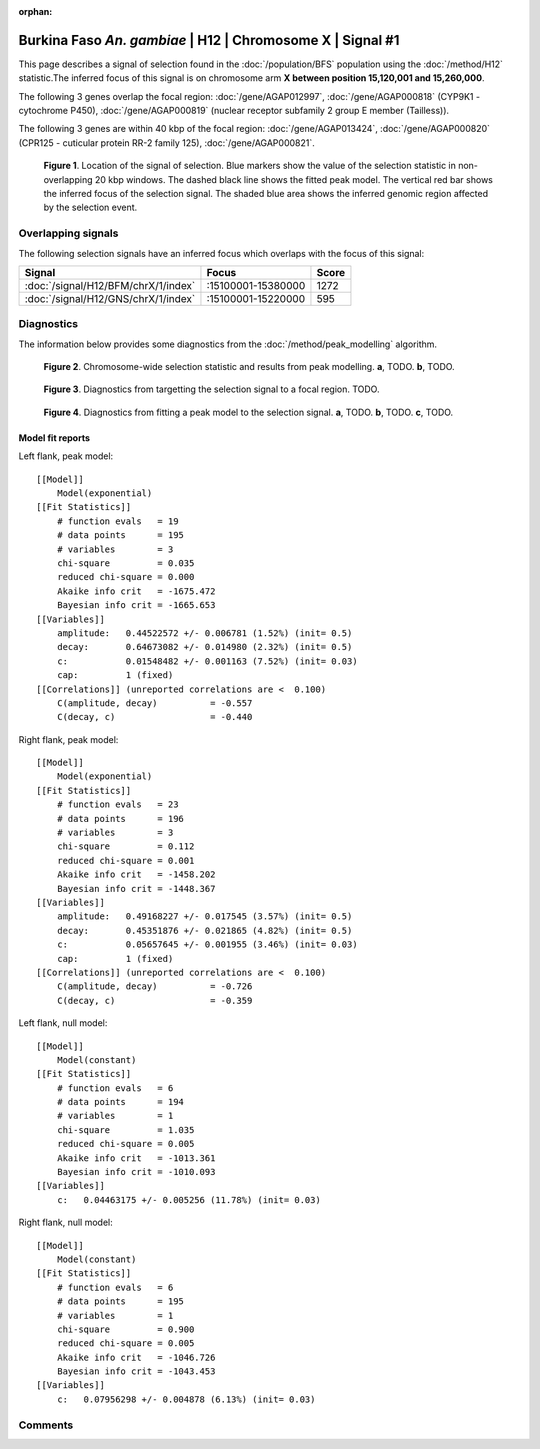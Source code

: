 :orphan:

Burkina Faso *An. gambiae* | H12 | Chromosome X | Signal #1
================================================================================



This page describes a signal of selection found in the
:doc:`/population/BFS` population using the
:doc:`/method/H12` statistic.The inferred focus of this signal is on chromosome arm
**X between position 15,120,001 and
15,260,000**.




The following 3 genes overlap the focal region: :doc:`/gene/AGAP012997`,  :doc:`/gene/AGAP000818` (CYP9K1 - cytochrome P450),  :doc:`/gene/AGAP000819` (nuclear receptor subfamily 2 group E member (Tailless)).




The following 3 genes are within 40 kbp of the focal
region: :doc:`/gene/AGAP013424`,  :doc:`/gene/AGAP000820` (CPR125 - cuticular protein RR-2 family 125),  :doc:`/gene/AGAP000821`.


.. figure:: peak_location.png
    :alt: signal location

    **Figure 1**. Location of the signal of selection. Blue markers show the
    value of the selection statistic in non-overlapping 20 kbp windows. The
    dashed black line shows the fitted peak model. The vertical red bar shows
    the inferred focus of the selection signal. The shaded blue area shows the
    inferred genomic region affected by the selection event.

Overlapping signals
-------------------



The following selection signals have an inferred focus which overlaps with the
focus of this signal:

.. cssclass:: table-hover
.. csv-table::
    :widths: auto
    :header: Signal, Focus, Score

    :doc:`/signal/H12/BFM/chrX/1/index`,":15100001-15380000",1272
    :doc:`/signal/H12/GNS/chrX/1/index`,":15100001-15220000",595
    



Diagnostics
-----------

The information below provides some diagnostics from the
:doc:`/method/peak_modelling` algorithm.

.. figure:: peak_context.png

    **Figure 2**. Chromosome-wide selection statistic and results from peak
    modelling. **a**, TODO. **b**, TODO.

.. figure:: peak_targetting.png

    **Figure 3**. Diagnostics from targetting the selection signal to a focal
    region. TODO.

.. figure:: peak_fit.png

    **Figure 4**. Diagnostics from fitting a peak model to the selection signal.
    **a**, TODO. **b**, TODO. **c**, TODO.

Model fit reports
~~~~~~~~~~~~~~~~~

Left flank, peak model::

    [[Model]]
        Model(exponential)
    [[Fit Statistics]]
        # function evals   = 19
        # data points      = 195
        # variables        = 3
        chi-square         = 0.035
        reduced chi-square = 0.000
        Akaike info crit   = -1675.472
        Bayesian info crit = -1665.653
    [[Variables]]
        amplitude:   0.44522572 +/- 0.006781 (1.52%) (init= 0.5)
        decay:       0.64673082 +/- 0.014980 (2.32%) (init= 0.5)
        c:           0.01548482 +/- 0.001163 (7.52%) (init= 0.03)
        cap:         1 (fixed)
    [[Correlations]] (unreported correlations are <  0.100)
        C(amplitude, decay)          = -0.557 
        C(decay, c)                  = -0.440 


Right flank, peak model::

    [[Model]]
        Model(exponential)
    [[Fit Statistics]]
        # function evals   = 23
        # data points      = 196
        # variables        = 3
        chi-square         = 0.112
        reduced chi-square = 0.001
        Akaike info crit   = -1458.202
        Bayesian info crit = -1448.367
    [[Variables]]
        amplitude:   0.49168227 +/- 0.017545 (3.57%) (init= 0.5)
        decay:       0.45351876 +/- 0.021865 (4.82%) (init= 0.5)
        c:           0.05657645 +/- 0.001955 (3.46%) (init= 0.03)
        cap:         1 (fixed)
    [[Correlations]] (unreported correlations are <  0.100)
        C(amplitude, decay)          = -0.726 
        C(decay, c)                  = -0.359 


Left flank, null model::

    [[Model]]
        Model(constant)
    [[Fit Statistics]]
        # function evals   = 6
        # data points      = 194
        # variables        = 1
        chi-square         = 1.035
        reduced chi-square = 0.005
        Akaike info crit   = -1013.361
        Bayesian info crit = -1010.093
    [[Variables]]
        c:   0.04463175 +/- 0.005256 (11.78%) (init= 0.03)


Right flank, null model::

    [[Model]]
        Model(constant)
    [[Fit Statistics]]
        # function evals   = 6
        # data points      = 195
        # variables        = 1
        chi-square         = 0.900
        reduced chi-square = 0.005
        Akaike info crit   = -1046.726
        Bayesian info crit = -1043.453
    [[Variables]]
        c:   0.07956298 +/- 0.004878 (6.13%) (init= 0.03)


Comments
--------

.. raw:: html

    <div id="disqus_thread"></div>
    <script>
    (function() { // DON'T EDIT BELOW THIS LINE
    var d = document, s = d.createElement('script');
    s.src = 'https://agam-selection-atlas.disqus.com/embed.js';
    s.setAttribute('data-timestamp', +new Date());
    (d.head || d.body).appendChild(s);
    })();
    </script>
    <noscript>Please enable JavaScript to view the <a href="https://disqus.com/?ref_noscript">comments powered by Disqus.</a></noscript>
